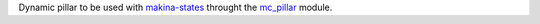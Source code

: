Dynamic pillar to be used with `makina-states <https://github.com/makinacorpus/makina-states>`_ throught the `mc_pillar <https://github.com/makinacorpus/makina-states/blob/master/mc_states/modules/mc_pillar.py>`_ module.
